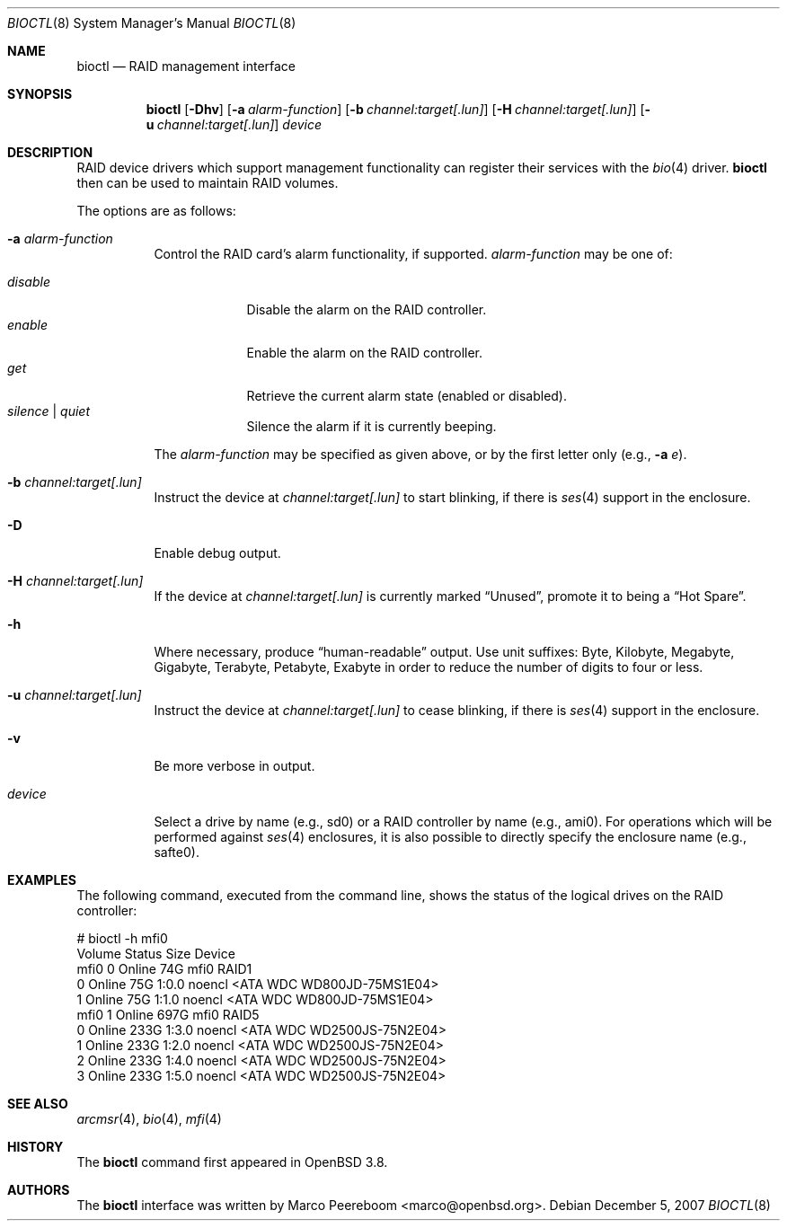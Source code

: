 .\"	$NetBSD: bioctl.8,v 1.6 2007/12/05 12:29:55 xtraeme Exp $
.\"	$OpenBSD: bioctl.8,v 1.43 2007/03/20 06:12:11 jmc Exp $
.\"
.\" Copyright (c) 2004, 2005 Marco Peereboom
.\"
.\" Redistribution and use in source and binary forms, with or without
.\" modification, are permitted provided that the following conditions
.\" are met:
.\" 1. Redistributions of source code must retain the above copyright
.\"    notice, this list of conditions and the following disclaimer.
.\" 2. Redistributions in binary form must reproduce the above copyright
.\"    notice, this list of conditions and the following disclaimer in the
.\"    documentation and/or other materials provided with the distribution.
.\"
.\" THIS SOFTWARE IS PROVIDED BY THE AUTHORS AND CONTRIBUTORS ``AS IS'' AND
.\" ANY EXPRESS OR IMPLIED WARRANTIES, INCLUDING, BUT NOT LIMITED TO, THE
.\" IMPLIED WARRANTIES OF MERCHANTABILITY AND FITNESS FOR A PARTICULAR PURPOSE
.\" ARE DISCLAIMED. IN NO EVENT SHALL THE AUTHORS OR CONTRIBUTORS BE LIABLE FOR
.\" ANY DIRECT, INDIRECT, INCIDENTAL, SPECIAL, EXEMPLARY, OR CONSEQUENTIAL
.\" DAMAGES (INCLUDING, BUT NOT LIMITED TO, PROCUREMENT OF SUBSTITUTE GOODS
.\" OR SERVICES; LOSS OF USE, DATA, OR PROFITS; OR BUSINESS INTERRUPTION)
.\" HOWEVER CAUSED AND ON ANY THEORY OF LIABILITY, WHETHER IN CONTRACT, STRICT
.\" LIABILITY, OR TORT (INCLUDING NEGLIGENCE OR OTHERWISE) ARISING IN ANY WAY
.\" OUT OF THE USE OF THIS SOFTWARE, EVEN IF ADVISED OF THE POSSIBILITY OF
.\" SUCH DAMAGE.
.\"
.Dd December 5, 2007
.Dt BIOCTL 8
.Os
.Sh NAME
.Nm bioctl
.Nd RAID management interface
.Sh SYNOPSIS
.Nm bioctl
.Bk -words
.Op Fl Dhv
.Op Fl a Ar alarm-function
.Op Fl b Ar channel:target[.lun]
.Op Fl H Ar channel:target[.lun]
.Op Fl u Ar channel:target[.lun]
.Ar device
.Ek
.Sh DESCRIPTION
RAID device drivers which support management functionality can
register their services with the
.Xr bio 4
driver.
.Nm bioctl
then can be used to maintain RAID volumes.
.Pp
The options are as follows:
.Bl -tag -width Ds
.It Fl a Ar alarm-function
Control the RAID card's alarm functionality, if supported.
.Ar alarm-function
may be one of:
.Pp
.Bl -tag -width disable -compact
.It Ar disable
Disable the alarm on the RAID controller.
.It Ar enable
Enable the alarm on the RAID controller.
.It Ar get
Retrieve the current alarm state (enabled or disabled).
.It Ar silence | Ar quiet
Silence the alarm if it is currently beeping.
.El
.Pp
The
.Ar alarm-function
may be specified as given above,
or by the first letter only
(e.g.,
.Fl a Ar e ) .
.It Fl b Ar channel:target[.lun]
Instruct the device at
.Ar channel:target[.lun]
to start blinking, if there is
.Xr ses 4
support in the enclosure.
.It Fl D
Enable debug output.
.It Fl H Ar channel:target[.lun]
If the device at
.Ar channel:target[.lun]
is currently marked
.Dq Unused ,
promote it to being a
.Dq Hot Spare .
.It Fl h
Where necessary, produce
.Dq human-readable
output.
Use unit suffixes: Byte, Kilobyte, Megabyte,
Gigabyte, Terabyte, Petabyte, Exabyte in order to reduce the number of
digits to four or less.
.It Fl u Ar channel:target[.lun]
Instruct the device at
.Ar channel:target[.lun]
to cease blinking, if there is
.Xr ses 4
support in the enclosure.
.It Fl v
Be more verbose in output.
.It Ar device
Select a drive by name (e.g., sd0) or a RAID controller by name (e.g., ami0).
For operations which will be performed against
.Xr ses 4
enclosures, it is also possible to directly specify the enclosure name
(e.g., safte0).
.El
.Sh EXAMPLES
The following command, executed from the command line, shows the status of
the logical drives on the RAID controller:
.Bd -literal
# bioctl -h mfi0
Volume  Status           Size Device
 mfi0 0 Online            74G mfi0    RAID1
      0 Online            75G 1:0.0   noencl \*[Lt]ATA     WDC WD800JD-75MS1E04\*[Gt]
      1 Online            75G 1:1.0   noencl \*[Lt]ATA     WDC WD800JD-75MS1E04\*[Gt]
 mfi0 1 Online           697G mfi0    RAID5
      0 Online           233G 1:3.0   noencl \*[Lt]ATA     WDC WD2500JS-75N2E04\*[Gt]
      1 Online           233G 1:2.0   noencl \*[Lt]ATA     WDC WD2500JS-75N2E04\*[Gt]
      2 Online           233G 1:4.0   noencl \*[Lt]ATA     WDC WD2500JS-75N2E04\*[Gt]
      3 Online           233G 1:5.0   noencl \*[Lt]ATA     WDC WD2500JS-75N2E04\*[Gt]
.Ed
.Sh SEE ALSO
.Xr arcmsr 4 ,
.Xr bio 4 ,
.Xr mfi 4
.Sh HISTORY
The
.Nm
command first appeared in
.Ox 3.8 .
.Sh AUTHORS
The
.Nm
interface was written by
.An Marco Peereboom Aq marco@openbsd.org .

